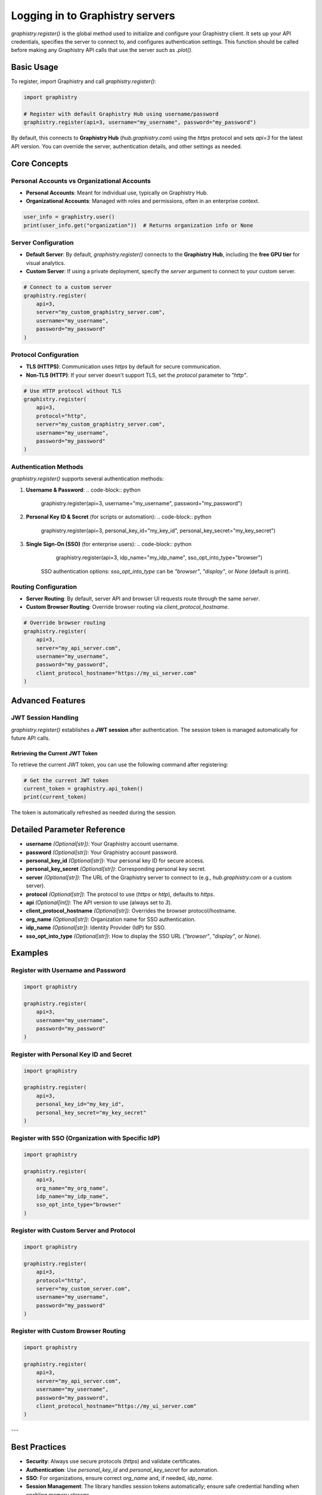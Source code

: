 Logging in to Graphistry servers
================================

`graphistry.register()` is the global method used to initialize and configure your Graphistry client. It sets up your API credentials, specifies the server to connect to, and configures authentication settings. This function should be called before making any Graphistry API calls that use the server such as `.plot()`.

Basic Usage
-----------

To register, import Graphistry and call `graphistry.register()`:

.. code-block:: python

    import graphistry

    # Register with default Graphistry Hub using username/password
    graphistry.register(api=3, username="my_username", password="my_password")

By default, this connects to **Graphistry Hub** (`hub.graphistry.com`) using the `https` protocol and sets `api=3` for the latest API version. You can override the server, authentication details, and other settings as needed.

Core Concepts
-------------

Personal Accounts vs Organizational Accounts
~~~~~~~~~~~~~~~~~~~~~~~~~~~~~~~~~~~~~~~~~~~~

- **Personal Accounts**: Meant for individual use, typically on Graphistry Hub.
- **Organizational Accounts**: Managed with roles and permissions, often in an enterprise context.

.. code-block:: python

    user_info = graphistry.user()
    print(user_info.get("organization"))  # Returns organization info or None

Server Configuration
~~~~~~~~~~~~~~~~~~~~~

- **Default Server**: By default, `graphistry.register()` connects to the **Graphistry Hub**, including the **free GPU tier** for visual analytics.
- **Custom Server**: If using a private deployment, specify the `server` argument to connect to your custom server.

.. code-block:: python

    # Connect to a custom server
    graphistry.register(
        api=3,
        server="my_custom_graphistry_server.com",
        username="my_username",
        password="my_password"
    )

Protocol Configuration
~~~~~~~~~~~~~~~~~~~~~~

- **TLS (HTTPS)**: Communication uses `https` by default for secure communication.
- **Non-TLS (HTTP)**: If your server doesn't support TLS, set the `protocol` parameter to `"http"`.

.. code-block:: python

    # Use HTTP protocol without TLS
    graphistry.register(
        api=3,
        protocol="http",
        server="my_custom_graphistry_server.com",
        username="my_username",
        password="my_password"
    )

Authentication Methods
~~~~~~~~~~~~~~~~~~~~~~~

`graphistry.register()` supports several authentication methods:

1. **Username & Password**:
   .. code-block:: python

        graphistry.register(api=3, username="my_username", password="my_password")

2. **Personal Key ID & Secret** (for scripts or automation):
   .. code-block:: python

        graphistry.register(api=3, personal_key_id="my_key_id", personal_key_secret="my_key_secret")

3. **Single Sign-On (SSO)** (for enterprise users):
   .. code-block:: python

        graphistry.register(api=3, idp_name="my_idp_name", sso_opt_into_type="browser")

    SSO authentication options: `sso_opt_into_type` can be `"browser"`, `"display"`, or `None` (default is print).

Routing Configuration
~~~~~~~~~~~~~~~~~~~~~

- **Server Routing**: By default, server API and browser UI requests route through the same `server`.
- **Custom Browser Routing**: Override browser routing via `client_protocol_hostname`.

.. code-block:: python

    # Override browser routing
    graphistry.register(
        api=3,
        server="my_api_server.com",
        username="my_username",
        password="my_password",
        client_protocol_hostname="https://my_ui_server.com"
    )

Advanced Features
-----------------


JWT Session Handling
~~~~~~~~~~~~~~~~~~~~

`graphistry.register()` establishes a **JWT session** after authentication. The session token is managed automatically for future API calls.

Retrieving the Current JWT Token
^^^^^^^^^^^^^^^^^^^^^^^^^^^^^^^^^

To retrieve the current JWT token, you can use the following command after registering:

.. code-block:: python

    # Get the current JWT token
    current_token = graphistry.api_token()
    print(current_token)

The token is automatically refreshed as needed during the session.


Detailed Parameter Reference
----------------------------

- **username** *(Optional[str])*: Your Graphistry account username.
- **password** *(Optional[str])*: Your Graphistry account password.
- **personal_key_id** *(Optional[str])*: Your personal key ID for secure access.
- **personal_key_secret** *(Optional[str])*: Corresponding personal key secret.
- **server** *(Optional[str])*: The URL of the Graphistry server to connect to (e.g., `hub.graphistry.com` or a custom server).
- **protocol** *(Optional[str])*: The protocol to use (`https` or `http`), defaults to `https`.
- **api** *(Optional[int])*: The API version to use (always set to `3`).
- **client_protocol_hostname** *(Optional[str])*: Overrides the browser protocol/hostname.
- **org_name** *(Optional[str])*: Organization name for SSO authentication.
- **idp_name** *(Optional[str])*: Identity Provider (IdP) for SSO.
- **sso_opt_into_type** *(Optional[str])*: How to display the SSO URL (`"browser"`, `"display"`, or `None`).

Examples
----------------------

Register with Username and Password
~~~~~~~~~~~~~~~~~~~~~~~~~~~~~~~~~~~~

.. code-block:: python

    import graphistry

    graphistry.register(
        api=3,
        username="my_username",
        password="my_password"
    )

Register with Personal Key ID and Secret
~~~~~~~~~~~~~~~~~~~~~~~~~~~~~~~~~~~~~~~~~

.. code-block:: python

    import graphistry

    graphistry.register(
        api=3,
        personal_key_id="my_key_id",
        personal_key_secret="my_key_secret"
    )

Register with SSO (Organization with Specific IdP)
~~~~~~~~~~~~~~~~~~~~~~~~~~~~~~~~~~~~~~~~~~~~~~~~~~

.. code-block:: python

    import graphistry

    graphistry.register(
        api=3,
        org_name="my_org_name",
        idp_name="my_idp_name",
        sso_opt_into_type="browser"
    )

Register with Custom Server and Protocol
~~~~~~~~~~~~~~~~~~~~~~~~~~~~~~~~~~~~~~~~

.. code-block:: python

    import graphistry

    graphistry.register(
        api=3,
        protocol="http",
        server="my_custom_server.com",
        username="my_username",
        password="my_password"
    )

Register with Custom Browser Routing
~~~~~~~~~~~~~~~~~~~~~~~~~~~~~~~~~~~~

.. code-block:: python

    import graphistry

    graphistry.register(
        api=3,
        server="my_api_server.com",
        username="my_username",
        password="my_password",
        client_protocol_hostname="https://my_ui_server.com"
    )

---

Best Practices
--------------

- **Security**: Always use secure protocols (`https`) and validate certificates.
- **Authentication**: Use `personal_key_id` and `personal_key_secret` for automation.
- **SSO**: For organizations, ensure correct `org_name` and, if needed, `idp_name`.
- **Session Management**: The library handles session tokens automatically; ensure safe credential handling when enabling memory storage.

Troubleshooting
---------------

- **Connection Errors**: Check the `server` and `protocol` parameters and ensure your network allows access.
- **Authentication Failures**: Verify credentials. For SSO, ensure `org_name` and `idp_name` are correct.
- **SSL Issues**: Validate that the server certificate is valid or consider disabling SSL validation (`certificate_validation=False`), though not recommended.

